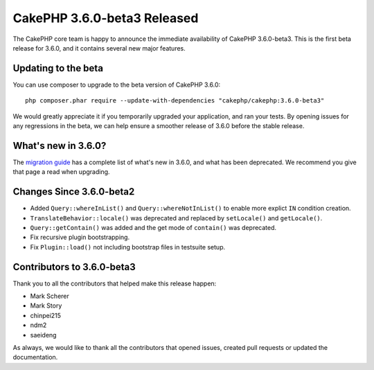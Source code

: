 CakePHP 3.6.0-beta3 Released
============================

The CakePHP core team is happy to announce the immediate availability of CakePHP
3.6.0-beta3. This is the first beta release for 3.6.0, and it contains several
new major features.

Updating to the beta
--------------------

You can use composer to upgrade to the beta version of CakePHP 3.6.0::

    php composer.phar require --update-with-dependencies "cakephp/cakephp:3.6.0-beta3"

We would greatly appreciate it if you temporarily upgraded your application,
and ran your tests. By opening issues for any regressions in the beta, we can
help ensure a smoother release of 3.6.0 before the stable release.

What's new in 3.6.0?
--------------------

The `migration guide
<https://book.cakephp.org/3.next/en/appendices/3-6-migration-guide.html>`_ has
a complete list of what's new in 3.6.0, and what has been deprecated. We
recommend you give that page a read when upgrading.

Changes Since 3.6.0-beta2
-------------------------

* Added ``Query::whereInList()`` and ``Query::whereNotInList()`` to enable more
  explict ``IN`` condition creation.
* ``TranslateBehavior::locale()`` was deprecated and replaced by ``setLocale()``
  and ``getLocale()``.
* ``Query::getContain()`` was added and the get mode of ``contain()`` was
  deprecated.
* Fix recursive plugin bootstrapping.
* Fix ``Plugin::load()`` not including bootstrap files in testsuite setup.


Contributors to 3.6.0-beta3
---------------------------

Thank you to all the contributors that helped make this release happen:

* Mark Scherer
* Mark Story
* chinpei215
* ndm2
* saeideng

As always, we would like to thank all the contributors that opened issues,
created pull requests or updated the documentation.

.. author:: markstory
.. categories:: release, news
.. tags:: release, news
